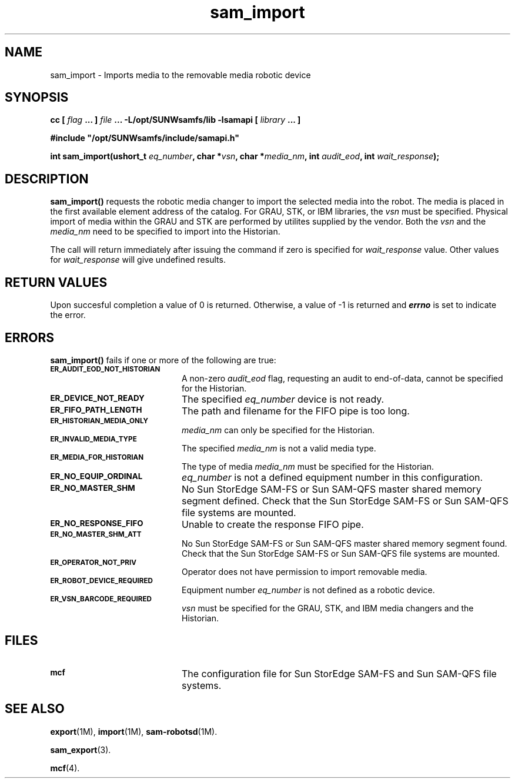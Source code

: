 .\" $Revision: 1.17 $
.ds ]W Sun Microsystems
.\" SAM-QFS_notice_begin
.\"
.\" CDDL HEADER START
.\"
.\" The contents of this file are subject to the terms of the
.\" Common Development and Distribution License (the "License").
.\" You may not use this file except in compliance with the License.
.\"
.\" You can obtain a copy of the license at pkg/OPENSOLARIS.LICENSE
.\" or http://www.opensolaris.org/os/licensing.
.\" See the License for the specific language governing permissions
.\" and limitations under the License.
.\"
.\" When distributing Covered Code, include this CDDL HEADER in each
.\" file and include the License file at pkg/OPENSOLARIS.LICENSE.
.\" If applicable, add the following below this CDDL HEADER, with the
.\" fields enclosed by brackets "[]" replaced with your own identifying
.\" information: Portions Copyright [yyyy] [name of copyright owner]
.\"
.\" CDDL HEADER END
.\"
.\" Copyright 2009 Sun Microsystems, Inc.  All rights reserved.
.\" Use is subject to license terms.
.\"
.\" SAM-QFS_notice_end
.TH sam_import 3 "07 Jan 2009"
.SH NAME
sam_import \- Imports media to the removable media robotic device
.SH SYNOPSIS
.LP
.BI "cc [ " "flag"
.BI " ... ] " "file"
.BI " ... -L/opt/SUNWsamfs/lib -lsamapi [ " "library" " ... ]"
.LP
.nf
.ft 3
#include "/opt/SUNWsamfs/include/samapi.h"
.ft
.fi
.LP
.BI "int sam_import(ushort_t " "eq_number" ,
.BI "char *" "vsn" ,
.BI "char *" "media_nm" ,
.BI "int " "audit_eod" ,
.BI "int " "wait_response" );
.SH DESCRIPTION
.PP
.B sam_import(\|)
requests the robotic media changer to import the selected media into the
robot.  The media is placed in
the first available element address of the catalog.
For GRAU, STK, or IBM libraries, the
.I vsn
must be specified.  Physical import of media within the GRAU and STK are
performed by utilites supplied by the vendor.  Both the
.I vsn
and the
.I media_nm
need to be specified to import into the Historian.  
.PP
The call will return immediately after issuing the command if
zero is specified for
.I wait_response
value.  Other values for
.I wait_response
will give undefined results.
.SH "RETURN VALUES"
Upon succesful completion a value of 0 is returned.
Otherwise, a value of \-1 is returned and
\f4errno\fP
is set to indicate the error.
.SH ERRORS
.PP
.B sam_import(\|)
fails if one or more of the following are true:
.TP 20
.SB ER_AUDIT_EOD_NOT_HISTORIAN
A non-zero
.I audit_eod
flag, requesting an audit to end-of-data, cannot be specified for the
Historian.
.TP
.SB ER_DEVICE_NOT_READY
The specified
.I eq_number
device is not ready.
.TP
.SB ER_FIFO_PATH_LENGTH
The path and filename for the FIFO pipe is too long.
.TP
.SB ER_HISTORIAN_MEDIA_ONLY
.I media_nm
can only be specified for the Historian.
.TP
.SB ER_INVALID_MEDIA_TYPE
The specified
.I media_nm
is not a valid media type.
.TP
.SB ER_MEDIA_FOR_HISTORIAN
The type of media
.I media_nm
must be specified for the Historian.
.TP
.SB ER_NO_EQUIP_ORDINAL
.I eq_number
is not a defined equipment number in this configuration.
.TP
.SB ER_NO_MASTER_SHM
No Sun StorEdge \%SAM-FS or Sun \%SAM-QFS master shared memory segment defined.
Check that the Sun StorEdge \%SAM-FS or Sun \%SAM-QFS file systems are mounted.
.TP
.SB ER_NO_RESPONSE_FIFO
Unable to create the response FIFO pipe.
.TP
.SB ER_NO_MASTER_SHM_ATT
No Sun StorEdge \%SAM-FS or Sun \%SAM-QFS master shared memory segment found.
Check that the Sun StorEdge \%SAM-FS or Sun \%SAM-QFS file systems are mounted.
.TP
.SB ER_OPERATOR_NOT_PRIV
Operator does not have permission to import removable media.
.TP
.SB ER_ROBOT_DEVICE_REQUIRED
Equipment number
.I eq_number
is not defined as a robotic device.
.TP
.SB ER_VSN_BARCODE_REQUIRED
.I vsn
must be specified for the GRAU, STK, and IBM media changers and the Historian.
.SH FILES
.TP 20
.SB mcf
The configuration file for Sun StorEdge \%SAM-FS and Sun \%SAM-QFS file systems.
.SH SEE ALSO
.BR export (1M),
.BR import (1M),
.BR sam-robotsd (1M).
.PP
.BR sam_export (3).
.PP
.BR mcf (4).
